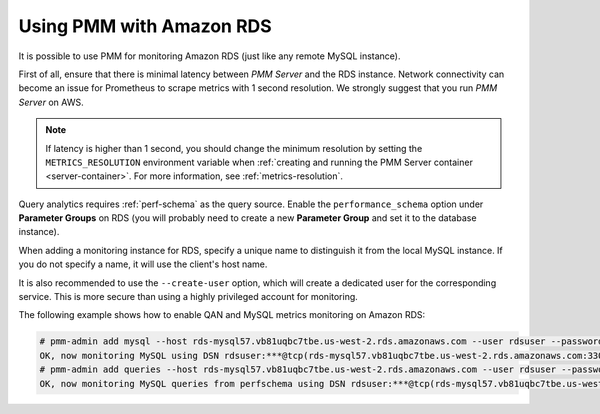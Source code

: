 .. _amazon-rds:

=========================
Using PMM with Amazon RDS
=========================

It is possible to use PMM for monitoring Amazon RDS
(just like any remote MySQL instance).

First of all, ensure that there is minimal latency between *PMM Server*
and the RDS instance.
Network connectivity can become an issue for Prometheus to scrape metrics
with 1 second resolution.
We strongly suggest that you run *PMM Server* on AWS.

.. note:: If latency is higher than 1 second,
   you should change the minimum resolution
   by setting the ``METRICS_RESOLUTION`` environment variable
   when :ref:`creating and running the PMM Server container <server-container>`.
   For more information, see :ref:`metrics-resolution`.

Query analytics requires :ref:`perf-schema` as the query source.
Enable the ``performance_schema`` option under **Parameter Groups** on RDS 
(you will probably need to create a new **Parameter Group**
and set it to the database instance).

When adding a monitoring instance for RDS,
specify a unique name to distinguish it from the local MySQL instance.
If you do not specify a name, it will use the client's host name.

It is also recommended to use the ``--create-user`` option,
which will create a dedicated user for the corresponding service.
This is more secure than using a highly privileged account for monitoring.

The following example shows how to enable QAN and MySQL metrics monitoring
on Amazon RDS:

.. code-block:: bash

   # pmm-admin add mysql --host rds-mysql57.vb81uqbc7tbe.us-west-2.rds.amazonaws.com --user rdsuser --password pass --create-user rds-mysql57
   OK, now monitoring MySQL using DSN rdsuser:***@tcp(rds-mysql57.vb81uqbc7tbe.us-west-2.rds.amazonaws.com:3306)
   # pmm-admin add queries --host rds-mysql57.vb81uqbc7tbe.us-west-2.rds.amazonaws.com --user rdsuser --password pass --create-user rds-mysql57
   OK, now monitoring MySQL queries from perfschema using DSN rdsuser:***@tcp(rds-mysql57.vb81uqbc7tbe.us-west-2.rds.amazonaws.com:3306)

